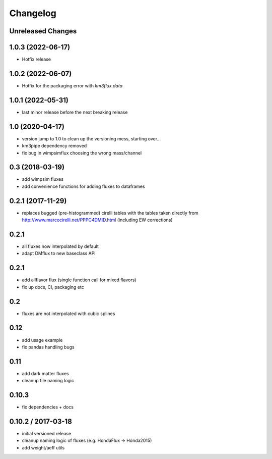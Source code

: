 Changelog
=========

Unreleased Changes
------------------

1.0.3 (2022-06-17)
------------------
* Hotfix release

1.0.2 (2022-06-07)
------------------
* Hotfix for the packaging error with `km3flux.data`

1.0.1 (2022-05-31)
------------------
* last minor release before the next breaking release

1.0 (2020-04-17)
----------------
* version jump to 1.0 to clean up the versioning mess, starting over...
* km3pipe dependency removed
* fix bug in wimpsimflux choosing the wrong mass/channel

0.3 (2018-03-19)
----------------
* add wimpsim fluxes
* add convenience functions for adding fluxes to dataframes

0.2.1 (2017-11-29)
------------------

* replaces bugged (pre-histogrammed) cirelli tables with the tables
  taken directly from http://www.marcocirelli.net/PPPC4DMID.html
  (including EW corrections)

0.2.1
-----
* all fluxes now interpolated by default
* adapt DMflux to new baseclass API

0.2.1
-----
* add allflavor flux (single function call for mixed flavors)
* fix up docs, CI, packaging etc

0.2
---
* fluxes are not interpolated with cubic splines

0.12
----
* add usage example
* fix pandas handling bugs

0.11
----
* add dark matter fluxes
* cleanup file naming logic

0.10.3
------
* fix dependencies + docs

0.10.2 / 2017-03-18
-------------------
* initial versioned release
* cleanup naming logic of fluxes (e.g. HondaFlux -> Honda2015)
* add weight/aeff utils
